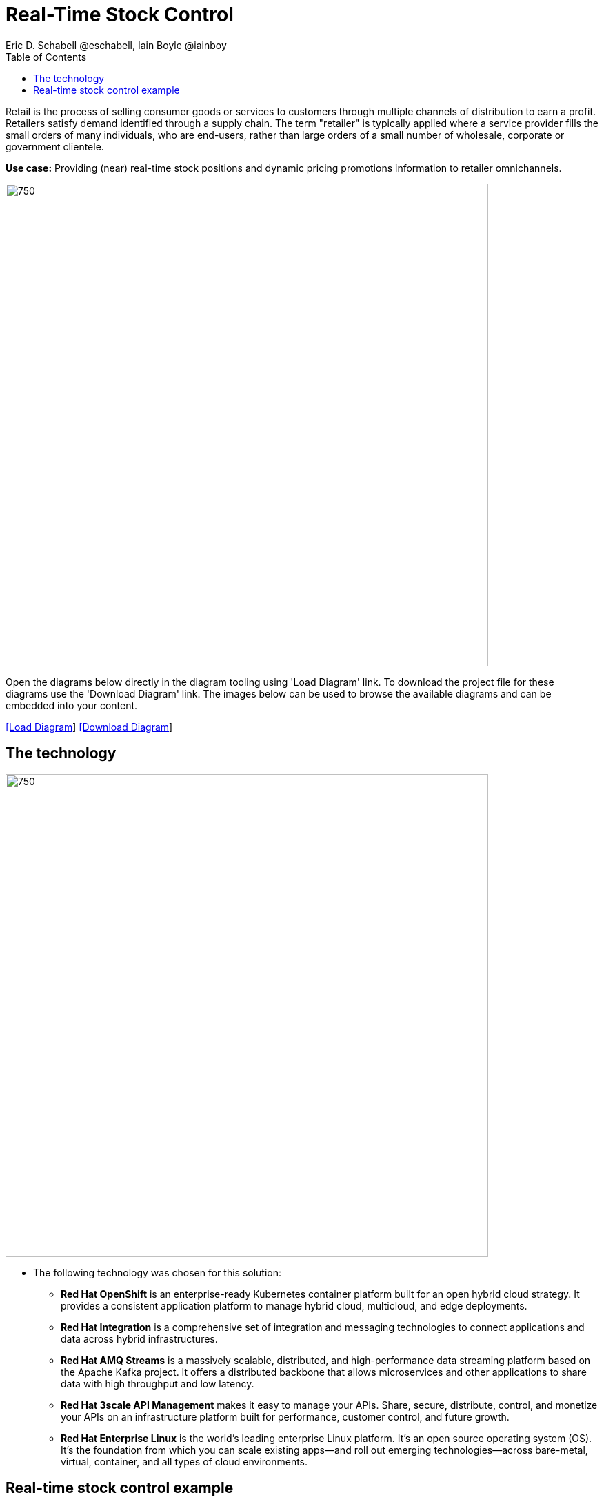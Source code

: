 = Real-Time Stock Control
Eric D. Schabell @eschabell, Iain Boyle @iainboy
:homepage: https://gitlab.com/redhatdemocentral/portfolio-architecture-examples
:imagesdir: images
:icons: font
:source-highlighter: prettify
:toc: left
:toclevels: 5

Retail is the process of selling consumer goods or services to customers through multiple channels of distribution to
earn a profit. Retailers satisfy demand identified through a supply chain. The term "retailer" is typically applied
where a service provider fills the small orders of many individuals, who are end-users, rather than large orders of a
small number of wholesale, corporate or government clientele.

*Use case:* Providing (near) real-time stock positions and dynamic pricing promotions information to retailer omnichannels.

--
image:intro-marketectures/real-time-stock-control-marketing-slide.png[750,700]
--

Open the diagrams below directly in the diagram tooling using 'Load Diagram' link. To download the project file for
these diagrams use the 'Download Diagram' link. The images below can be used to browse the available diagrams and can
be embedded into your content.

--
https://redhatdemocentral.gitlab.io/portfolio-architecture-tooling/index.html?#/portfolio-architecture-examples/projects/retail-stock-control.drawio[[Load Diagram]]
https://gitlab.com/redhatdemocentral/portfolio-architecture-examples/-/raw/main/diagrams/retail-stock-control.drawio?inline=false[[Download Diagram]]
--

== The technology
--
image:logical-diagrams/retail-stock-control-ld.png[750, 700]
--

* The following technology was chosen for this solution:

** *Red Hat OpenShift* is an enterprise-ready Kubernetes container platform built for an open hybrid cloud strategy.
It provides a consistent application platform to manage hybrid cloud, multicloud, and edge deployments.

** *Red Hat Integration* is a comprehensive set of integration and messaging technologies to connect applications and
data across hybrid infrastructures.

** *Red Hat AMQ Streams* is a massively scalable, distributed, and high-performance data streaming platform based on
the Apache Kafka project. It offers a distributed backbone that allows microservices and other applications to share
data with high throughput and low latency.

** *Red Hat 3scale API Management* makes it easy to manage your APIs. Share, secure, distribute, control, and monetize
your APIs on an infrastructure platform built for performance, customer control, and future growth.

** *Red Hat Enterprise Linux* is the world’s leading enterprise Linux platform. It’s an open source operating system
(OS). It’s the foundation from which you can scale existing apps—and roll out emerging technologies—across bare-metal,
virtual, container, and all types of cloud environments.

== Real-time stock control example
--
image:schematic-diagrams/retail-stock-control-sd.png[750, 700]
--

Stock control changes are needed anytime interactions happen with customers, store associates, vendors, suppliers, and
partners. Customer purchase stock, triggering changes to be made to the inventory lists. Vendors delivery shipments
to warehouses that require updating and processing of orders both in the warehouse inventory and to notify store of the
stock availability. Just a few examples of this architecture in action. The update or change request comes into the
API management and is processed by the available to sell services which trigger events. The event streams can kick off
long running processes that can, over time, require input from the external sources. The promotions and payments
services both are used to update their respective activities; a sale of an item of stock, or the inclusion of a
promotion on an item of stock.

The vendors, suppliers, and partners are shown with access to integration services that modify catalog management
systems, logistics systems, supply chain systems, and order management systems that can be anywhere external to the
organisation. Integration data services provide connections to the
link:retaildataframework.adoc[retail data framework architecture].
